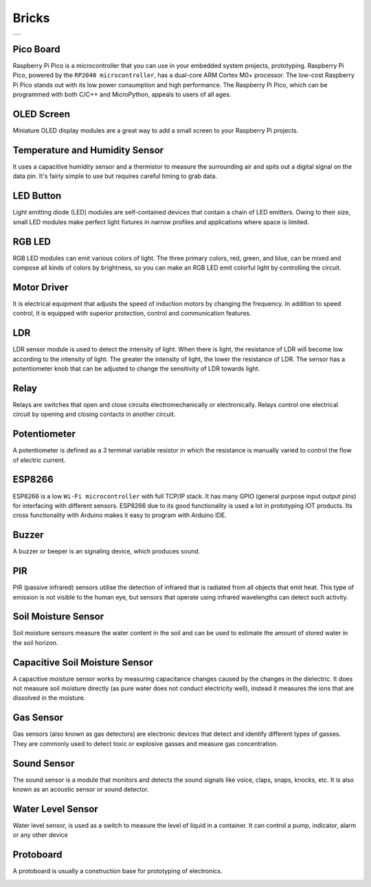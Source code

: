 ###############
Bricks
###############

+--------+
||bricks||     
+--------+

.. |bricks| image:: _static/bricks.png

Pico Board
-------------------
Raspberry Pi Pico is a microcontroller that you can use in your embedded system projects, prototyping. Raspberry Pi Pico, powered by the ``RP2040 microcontroller``, has a dual-core ARM Cortex M0+ processor. The low-cost Raspberry Pi Pico stands out with its low power consumption and high performance. The Raspberry Pi Pico, which can be programmed with both C/C++ and MicroPython, appeals to users of all ages.

OLED Screen
-------------------
Miniature OLED display modules are a great way to add a small screen to your Raspberry Pi projects. 

Temperature and Humidity Sensor
-------------------
It uses a capacitive humidity sensor and a thermistor to measure the surrounding air and spits out a digital signal on the data pin. It's fairly simple to use but requires careful timing to grab data. 

LED Button
-------------------
Light emitting diode (LED) modules are self-contained devices that contain a chain of LED emitters. Owing to their size, small LED modules make perfect light fixtures in narrow profiles and applications where space is limited.

RGB LED
-------------------
RGB LED modules can emit various colors of light. The three primary colors, red, green, and blue, can be mixed and compose all kinds of colors by brightness, so you can make an RGB LED emit colorful light by controlling the circuit.

Motor Driver
-------------------
It is electrical equipment that adjusts the speed of induction motors by changing the frequency. In addition to speed control, it is equipped with superior protection, control and communication features.



LDR
-------------------
LDR sensor module is used to detect the intensity of light. When there is light, the resistance of LDR will become low according to the intensity of light. The greater the intensity of light, the lower the resistance of LDR. The sensor has a potentiometer knob that can be adjusted to change the sensitivity of LDR towards light.

Relay
-------------------
Relays are switches that open and close circuits electromechanically or electronically. Relays control one electrical circuit by opening and closing contacts in another circuit.

Potentiometer
-------------------
A potentiometer is defined as a 3 terminal variable resistor in which the resistance is manually varied to control the flow of electric current. 

ESP8266
-------------------
ESP8266 is a low ``Wi-Fi microcontroller`` with full TCP/IP stack. It has many GPIO (general purpose input output pins) for interfacing with different sensors. ESP8266 due to its good functionality is used a lot in prototyping IOT products.
Its cross functionality with Arduino makes it easy to program with Arduino IDE.

Buzzer
-------------------
A buzzer or beeper is an signaling device, which produces sound. 

PIR
-------------------
PIR (passive infrared) sensors utilise the detection of infrared that is radiated from all objects that emit heat. This type of emission is not visible to the human eye, but sensors that operate using infrared wavelengths can detect such activity.

Soil Moisture Sensor
---------------------
Soil moisture sensors measure the water content in the soil and can be used to estimate the amount of stored water in the soil horizon.

Capacitive Soil Moisture Sensor
--------------------------------
A capacitive moisture sensor works by measuring capacitance changes caused by the changes in the dielectric. It does not measure soil moisture directly (as pure water does not conduct electricity well),  instead it measures the ions that are dissolved in the moisture.

Gas Sensor
---------------------
Gas sensors (also known as gas detectors) are electronic devices that detect and identify different types of gasses. They are commonly used to detect toxic or explosive gasses and measure gas concentration.

Sound Sensor 
-------------------
The sound sensor is a module that monitors and detects the sound signals like voice, claps, snaps, knocks, etc. It is also known as an acoustic sensor or sound detector. 

Water Level Sensor
------------------------
Water level sensor, is used as a switch to measure the level of liquid in a container. It can control a pump, indicator, alarm or any other device

Protoboard
-------------------
A protoboard is usually a construction base for prototyping of electronics. 

.. image:: /../_static/bricks.gif
